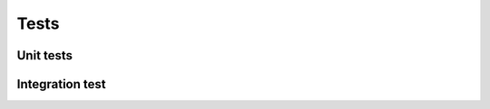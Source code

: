 Tests
====================================================

Unit tests
-----------








Integration test
-------------------
